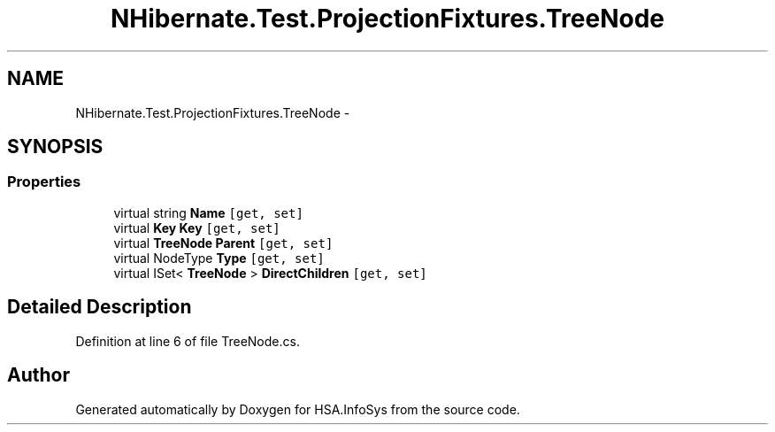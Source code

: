 .TH "NHibernate.Test.ProjectionFixtures.TreeNode" 3 "Fri Jul 5 2013" "Version 1.0" "HSA.InfoSys" \" -*- nroff -*-
.ad l
.nh
.SH NAME
NHibernate.Test.ProjectionFixtures.TreeNode \- 
.SH SYNOPSIS
.br
.PP
.SS "Properties"

.in +1c
.ti -1c
.RI "virtual string \fBName\fP\fC [get, set]\fP"
.br
.ti -1c
.RI "virtual \fBKey\fP \fBKey\fP\fC [get, set]\fP"
.br
.ti -1c
.RI "virtual \fBTreeNode\fP \fBParent\fP\fC [get, set]\fP"
.br
.ti -1c
.RI "virtual NodeType \fBType\fP\fC [get, set]\fP"
.br
.ti -1c
.RI "virtual ISet< \fBTreeNode\fP > \fBDirectChildren\fP\fC [get, set]\fP"
.br
.in -1c
.SH "Detailed Description"
.PP 
Definition at line 6 of file TreeNode\&.cs\&.

.SH "Author"
.PP 
Generated automatically by Doxygen for HSA\&.InfoSys from the source code\&.
